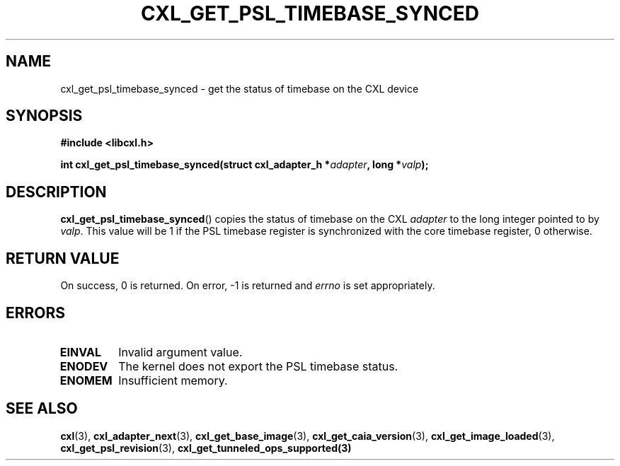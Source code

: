 .\" Copyright 2015-2017 IBM Corp.
.\"
.TH CXL_GET_PSL_TIMEBASE_SYNCED 3 2017-05-24 "LIBCXL 1.5" "CXL Manual"
.SH NAME
cxl_get_psl_timebase_synced \- get the status of timebase on the CXL device
.SH SYNOPSIS
.B #include <libcxl.h>
.PP
.B "int cxl_get_psl_timebase_synced(struct cxl_adapter_h"
.BI * adapter ", long *" valp );
.SH DESCRIPTION
.BR cxl_get_psl_timebase_synced ()
copies the status of timebase on the CXL
.I adapter
to the long integer pointed to by
.IR valp .
This value will be 1 if the PSL timebase register is synchronized
with the core timebase register, 0 otherwise.
.SH RETURN VALUE
On success, 0 is returned.
On error, \-1 is returned and
.I errno
is set appropriately.
.SH ERRORS
.TP
.B EINVAL
Invalid argument value.
.TP
.B ENODEV
The kernel does not export the PSL timebase status.
.TP
.B ENOMEM
Insufficient memory.
.SH SEE ALSO
.BR cxl (3),
.BR cxl_adapter_next (3),
.BR cxl_get_base_image (3),
.BR cxl_get_caia_version (3),
.BR cxl_get_image_loaded (3),
.BR cxl_get_psl_revision (3),
.BR cxl_get_tunneled_ops_supported(3)
